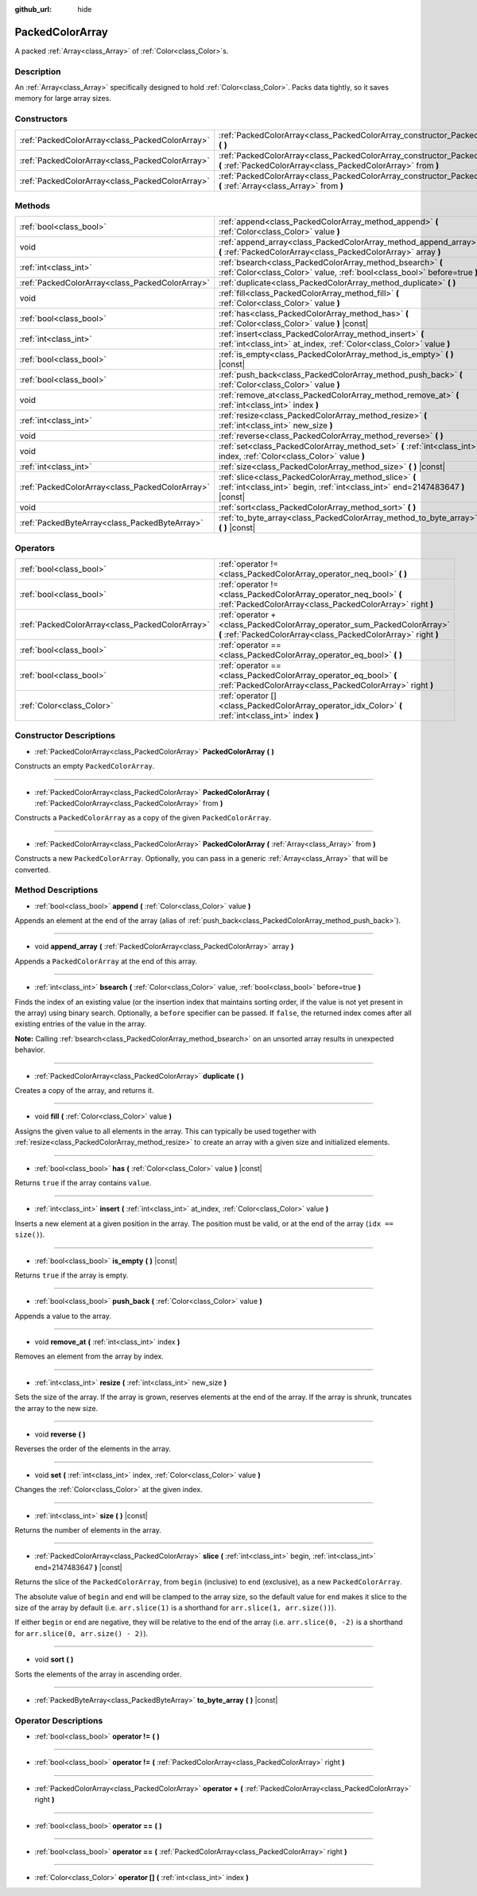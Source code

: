 :github_url: hide

.. Generated automatically by doc/tools/make_rst.py in Godot's source tree.
.. DO NOT EDIT THIS FILE, but the PackedColorArray.xml source instead.
.. The source is found in doc/classes or modules/<name>/doc_classes.

.. _class_PackedColorArray:

PackedColorArray
================

A packed :ref:`Array<class_Array>` of :ref:`Color<class_Color>`\ s.

Description
-----------

An :ref:`Array<class_Array>` specifically designed to hold :ref:`Color<class_Color>`. Packs data tightly, so it saves memory for large array sizes.

Constructors
------------

+-------------------------------------------------+-----------------------------------------------------------------------------------------------------------------------------------------------+
| :ref:`PackedColorArray<class_PackedColorArray>` | :ref:`PackedColorArray<class_PackedColorArray_constructor_PackedColorArray>` **(** **)**                                                      |
+-------------------------------------------------+-----------------------------------------------------------------------------------------------------------------------------------------------+
| :ref:`PackedColorArray<class_PackedColorArray>` | :ref:`PackedColorArray<class_PackedColorArray_constructor_PackedColorArray>` **(** :ref:`PackedColorArray<class_PackedColorArray>` from **)** |
+-------------------------------------------------+-----------------------------------------------------------------------------------------------------------------------------------------------+
| :ref:`PackedColorArray<class_PackedColorArray>` | :ref:`PackedColorArray<class_PackedColorArray_constructor_PackedColorArray>` **(** :ref:`Array<class_Array>` from **)**                       |
+-------------------------------------------------+-----------------------------------------------------------------------------------------------------------------------------------------------+

Methods
-------

+-------------------------------------------------+-----------------------------------------------------------------------------------------------------------------------------------------+
| :ref:`bool<class_bool>`                         | :ref:`append<class_PackedColorArray_method_append>` **(** :ref:`Color<class_Color>` value **)**                                         |
+-------------------------------------------------+-----------------------------------------------------------------------------------------------------------------------------------------+
| void                                            | :ref:`append_array<class_PackedColorArray_method_append_array>` **(** :ref:`PackedColorArray<class_PackedColorArray>` array **)**       |
+-------------------------------------------------+-----------------------------------------------------------------------------------------------------------------------------------------+
| :ref:`int<class_int>`                           | :ref:`bsearch<class_PackedColorArray_method_bsearch>` **(** :ref:`Color<class_Color>` value, :ref:`bool<class_bool>` before=true **)**  |
+-------------------------------------------------+-----------------------------------------------------------------------------------------------------------------------------------------+
| :ref:`PackedColorArray<class_PackedColorArray>` | :ref:`duplicate<class_PackedColorArray_method_duplicate>` **(** **)**                                                                   |
+-------------------------------------------------+-----------------------------------------------------------------------------------------------------------------------------------------+
| void                                            | :ref:`fill<class_PackedColorArray_method_fill>` **(** :ref:`Color<class_Color>` value **)**                                             |
+-------------------------------------------------+-----------------------------------------------------------------------------------------------------------------------------------------+
| :ref:`bool<class_bool>`                         | :ref:`has<class_PackedColorArray_method_has>` **(** :ref:`Color<class_Color>` value **)** |const|                                       |
+-------------------------------------------------+-----------------------------------------------------------------------------------------------------------------------------------------+
| :ref:`int<class_int>`                           | :ref:`insert<class_PackedColorArray_method_insert>` **(** :ref:`int<class_int>` at_index, :ref:`Color<class_Color>` value **)**         |
+-------------------------------------------------+-----------------------------------------------------------------------------------------------------------------------------------------+
| :ref:`bool<class_bool>`                         | :ref:`is_empty<class_PackedColorArray_method_is_empty>` **(** **)** |const|                                                             |
+-------------------------------------------------+-----------------------------------------------------------------------------------------------------------------------------------------+
| :ref:`bool<class_bool>`                         | :ref:`push_back<class_PackedColorArray_method_push_back>` **(** :ref:`Color<class_Color>` value **)**                                   |
+-------------------------------------------------+-----------------------------------------------------------------------------------------------------------------------------------------+
| void                                            | :ref:`remove_at<class_PackedColorArray_method_remove_at>` **(** :ref:`int<class_int>` index **)**                                       |
+-------------------------------------------------+-----------------------------------------------------------------------------------------------------------------------------------------+
| :ref:`int<class_int>`                           | :ref:`resize<class_PackedColorArray_method_resize>` **(** :ref:`int<class_int>` new_size **)**                                          |
+-------------------------------------------------+-----------------------------------------------------------------------------------------------------------------------------------------+
| void                                            | :ref:`reverse<class_PackedColorArray_method_reverse>` **(** **)**                                                                       |
+-------------------------------------------------+-----------------------------------------------------------------------------------------------------------------------------------------+
| void                                            | :ref:`set<class_PackedColorArray_method_set>` **(** :ref:`int<class_int>` index, :ref:`Color<class_Color>` value **)**                  |
+-------------------------------------------------+-----------------------------------------------------------------------------------------------------------------------------------------+
| :ref:`int<class_int>`                           | :ref:`size<class_PackedColorArray_method_size>` **(** **)** |const|                                                                     |
+-------------------------------------------------+-----------------------------------------------------------------------------------------------------------------------------------------+
| :ref:`PackedColorArray<class_PackedColorArray>` | :ref:`slice<class_PackedColorArray_method_slice>` **(** :ref:`int<class_int>` begin, :ref:`int<class_int>` end=2147483647 **)** |const| |
+-------------------------------------------------+-----------------------------------------------------------------------------------------------------------------------------------------+
| void                                            | :ref:`sort<class_PackedColorArray_method_sort>` **(** **)**                                                                             |
+-------------------------------------------------+-----------------------------------------------------------------------------------------------------------------------------------------+
| :ref:`PackedByteArray<class_PackedByteArray>`   | :ref:`to_byte_array<class_PackedColorArray_method_to_byte_array>` **(** **)** |const|                                                   |
+-------------------------------------------------+-----------------------------------------------------------------------------------------------------------------------------------------+

Operators
---------

+-------------------------------------------------+-------------------------------------------------------------------------------------------------------------------------------------------+
| :ref:`bool<class_bool>`                         | :ref:`operator !=<class_PackedColorArray_operator_neq_bool>` **(** **)**                                                                  |
+-------------------------------------------------+-------------------------------------------------------------------------------------------------------------------------------------------+
| :ref:`bool<class_bool>`                         | :ref:`operator !=<class_PackedColorArray_operator_neq_bool>` **(** :ref:`PackedColorArray<class_PackedColorArray>` right **)**            |
+-------------------------------------------------+-------------------------------------------------------------------------------------------------------------------------------------------+
| :ref:`PackedColorArray<class_PackedColorArray>` | :ref:`operator +<class_PackedColorArray_operator_sum_PackedColorArray>` **(** :ref:`PackedColorArray<class_PackedColorArray>` right **)** |
+-------------------------------------------------+-------------------------------------------------------------------------------------------------------------------------------------------+
| :ref:`bool<class_bool>`                         | :ref:`operator ==<class_PackedColorArray_operator_eq_bool>` **(** **)**                                                                   |
+-------------------------------------------------+-------------------------------------------------------------------------------------------------------------------------------------------+
| :ref:`bool<class_bool>`                         | :ref:`operator ==<class_PackedColorArray_operator_eq_bool>` **(** :ref:`PackedColorArray<class_PackedColorArray>` right **)**             |
+-------------------------------------------------+-------------------------------------------------------------------------------------------------------------------------------------------+
| :ref:`Color<class_Color>`                       | :ref:`operator []<class_PackedColorArray_operator_idx_Color>` **(** :ref:`int<class_int>` index **)**                                     |
+-------------------------------------------------+-------------------------------------------------------------------------------------------------------------------------------------------+

Constructor Descriptions
------------------------

.. _class_PackedColorArray_constructor_PackedColorArray:

- :ref:`PackedColorArray<class_PackedColorArray>` **PackedColorArray** **(** **)**

Constructs an empty ``PackedColorArray``.

----

- :ref:`PackedColorArray<class_PackedColorArray>` **PackedColorArray** **(** :ref:`PackedColorArray<class_PackedColorArray>` from **)**

Constructs a ``PackedColorArray`` as a copy of the given ``PackedColorArray``.

----

- :ref:`PackedColorArray<class_PackedColorArray>` **PackedColorArray** **(** :ref:`Array<class_Array>` from **)**

Constructs a new ``PackedColorArray``. Optionally, you can pass in a generic :ref:`Array<class_Array>` that will be converted.

Method Descriptions
-------------------

.. _class_PackedColorArray_method_append:

- :ref:`bool<class_bool>` **append** **(** :ref:`Color<class_Color>` value **)**

Appends an element at the end of the array (alias of :ref:`push_back<class_PackedColorArray_method_push_back>`).

----

.. _class_PackedColorArray_method_append_array:

- void **append_array** **(** :ref:`PackedColorArray<class_PackedColorArray>` array **)**

Appends a ``PackedColorArray`` at the end of this array.

----

.. _class_PackedColorArray_method_bsearch:

- :ref:`int<class_int>` **bsearch** **(** :ref:`Color<class_Color>` value, :ref:`bool<class_bool>` before=true **)**

Finds the index of an existing value (or the insertion index that maintains sorting order, if the value is not yet present in the array) using binary search. Optionally, a ``before`` specifier can be passed. If ``false``, the returned index comes after all existing entries of the value in the array.

\ **Note:** Calling :ref:`bsearch<class_PackedColorArray_method_bsearch>` on an unsorted array results in unexpected behavior.

----

.. _class_PackedColorArray_method_duplicate:

- :ref:`PackedColorArray<class_PackedColorArray>` **duplicate** **(** **)**

Creates a copy of the array, and returns it.

----

.. _class_PackedColorArray_method_fill:

- void **fill** **(** :ref:`Color<class_Color>` value **)**

Assigns the given value to all elements in the array. This can typically be used together with :ref:`resize<class_PackedColorArray_method_resize>` to create an array with a given size and initialized elements.

----

.. _class_PackedColorArray_method_has:

- :ref:`bool<class_bool>` **has** **(** :ref:`Color<class_Color>` value **)** |const|

Returns ``true`` if the array contains ``value``.

----

.. _class_PackedColorArray_method_insert:

- :ref:`int<class_int>` **insert** **(** :ref:`int<class_int>` at_index, :ref:`Color<class_Color>` value **)**

Inserts a new element at a given position in the array. The position must be valid, or at the end of the array (``idx == size()``).

----

.. _class_PackedColorArray_method_is_empty:

- :ref:`bool<class_bool>` **is_empty** **(** **)** |const|

Returns ``true`` if the array is empty.

----

.. _class_PackedColorArray_method_push_back:

- :ref:`bool<class_bool>` **push_back** **(** :ref:`Color<class_Color>` value **)**

Appends a value to the array.

----

.. _class_PackedColorArray_method_remove_at:

- void **remove_at** **(** :ref:`int<class_int>` index **)**

Removes an element from the array by index.

----

.. _class_PackedColorArray_method_resize:

- :ref:`int<class_int>` **resize** **(** :ref:`int<class_int>` new_size **)**

Sets the size of the array. If the array is grown, reserves elements at the end of the array. If the array is shrunk, truncates the array to the new size.

----

.. _class_PackedColorArray_method_reverse:

- void **reverse** **(** **)**

Reverses the order of the elements in the array.

----

.. _class_PackedColorArray_method_set:

- void **set** **(** :ref:`int<class_int>` index, :ref:`Color<class_Color>` value **)**

Changes the :ref:`Color<class_Color>` at the given index.

----

.. _class_PackedColorArray_method_size:

- :ref:`int<class_int>` **size** **(** **)** |const|

Returns the number of elements in the array.

----

.. _class_PackedColorArray_method_slice:

- :ref:`PackedColorArray<class_PackedColorArray>` **slice** **(** :ref:`int<class_int>` begin, :ref:`int<class_int>` end=2147483647 **)** |const|

Returns the slice of the ``PackedColorArray``, from ``begin`` (inclusive) to ``end`` (exclusive), as a new ``PackedColorArray``.

The absolute value of ``begin`` and ``end`` will be clamped to the array size, so the default value for ``end`` makes it slice to the size of the array by default (i.e. ``arr.slice(1)`` is a shorthand for ``arr.slice(1, arr.size())``).

If either ``begin`` or ``end`` are negative, they will be relative to the end of the array (i.e. ``arr.slice(0, -2)`` is a shorthand for ``arr.slice(0, arr.size() - 2)``).

----

.. _class_PackedColorArray_method_sort:

- void **sort** **(** **)**

Sorts the elements of the array in ascending order.

----

.. _class_PackedColorArray_method_to_byte_array:

- :ref:`PackedByteArray<class_PackedByteArray>` **to_byte_array** **(** **)** |const|

Operator Descriptions
---------------------

.. _class_PackedColorArray_operator_neq_bool:

- :ref:`bool<class_bool>` **operator !=** **(** **)**

----

- :ref:`bool<class_bool>` **operator !=** **(** :ref:`PackedColorArray<class_PackedColorArray>` right **)**

----

.. _class_PackedColorArray_operator_sum_PackedColorArray:

- :ref:`PackedColorArray<class_PackedColorArray>` **operator +** **(** :ref:`PackedColorArray<class_PackedColorArray>` right **)**

----

.. _class_PackedColorArray_operator_eq_bool:

- :ref:`bool<class_bool>` **operator ==** **(** **)**

----

- :ref:`bool<class_bool>` **operator ==** **(** :ref:`PackedColorArray<class_PackedColorArray>` right **)**

----

.. _class_PackedColorArray_operator_idx_Color:

- :ref:`Color<class_Color>` **operator []** **(** :ref:`int<class_int>` index **)**

.. |virtual| replace:: :abbr:`virtual (This method should typically be overridden by the user to have any effect.)`
.. |const| replace:: :abbr:`const (This method has no side effects. It doesn't modify any of the instance's member variables.)`
.. |vararg| replace:: :abbr:`vararg (This method accepts any number of arguments after the ones described here.)`
.. |constructor| replace:: :abbr:`constructor (This method is used to construct a type.)`
.. |static| replace:: :abbr:`static (This method doesn't need an instance to be called, so it can be called directly using the class name.)`
.. |operator| replace:: :abbr:`operator (This method describes a valid operator to use with this type as left-hand operand.)`
